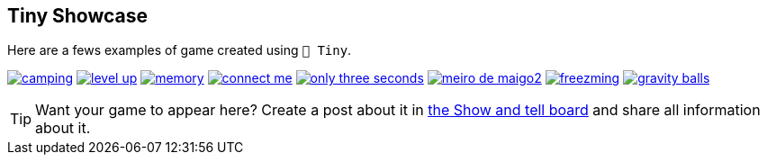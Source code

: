 == Tiny Showcase

Here are a fews examples of game created using `🧸 Tiny`.

image:sample/camping.gif[link=https://dwursteisen.itch.io/trijam-camping]
image:sample/level-up.gif[link=https://dwursteisen.itch.io/trijam-220-type-it]
image:sample/memory.gif[link=https://dwursteisen.itch.io/memory-pong-trijam-251]
image:sample/connect_me.gif[link=https://dwursteisen.itch.io/connect-me]
image:sample/only_three_seconds.gif[link=https://dwursteisen.itch.io/one-light-for-three-seconds]
image:sample/meiro_de_maigo2.gif[link=https://dwursteisen.itch.io/meiro-de]
image:sample/freezming.gif[link=https://dwursteisen.itch.io/freezming]
image:sample/gravity-balls.gif[link=https://dwursteisen.itch.io/gravity-balls]


TIP: Want your game to appear here? Create a post about it in https://github.com/minigdx/tiny/discussions/categories/show-and-tell[the Show and tell board] and share all information about it.
